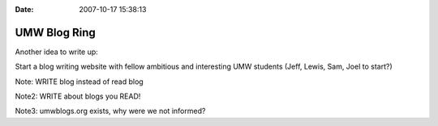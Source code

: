 :Date: 2007-10-17 15:38:13

UMW Blog Ring
=============

Another idea to write up:

Start a blog writing website with fellow ambitious and interesting
UMW students (Jeff, Lewis, Sam, Joel to start?)

Note: WRITE blog instead of read blog

Note2: WRITE about blogs you READ!

Note3: umwblogs.org exists, why were we not informed?


